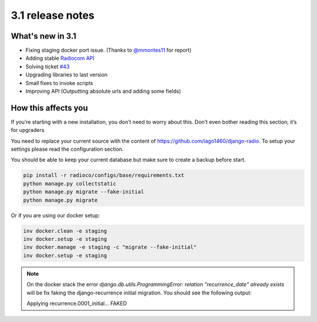 #################
3.1 release notes
#################

*****************
What's new in 3.1
*****************

*   Fixing staging docker port issue. (Thanks to `@mmontes11 <https://github.com/mmontes11>`_ for report)
*   Adding stable `Radiocom API <https://github.com/ficiverson/radiocom-android>`_
*   Solving ticket `#43 <https://github.com/iago1460/django-radio/issues/43>`_
*   Upgrading libraries to last version
*   Small fixes to invoke scripts
*   Improving API (Outputting absolute urls and adding some fields)


********************
How this affects you
********************

If you’re starting with a new installation, you don’t need to worry about this. 
Don’t even bother reading this section; it’s for upgraders.

You need to replace your current source with the content of https://github.com/iago1460/django-radio.
To setup your settings please read the configuration section.

You should be able to keep your current database but make sure to create a backup before start.

.. code-block:: bash

    pip install -r radioco/configs/base/requirements.txt
    python manage.py collectstatic
    python manage.py migrate --fake-initial
    python manage.py migrate

Or if you are using our docker setup:

.. code-block:: bash

    inv docker.clean -e staging
    inv docker.setup -e staging
    inv docker.manage -e staging -c "migrate --fake-initial"
    inv docker.setup -e staging


.. note::

    On the docker stack the error `django.db.utils.ProgrammingError: relation "recurrence_date" already exists`
    will be fix faking the django-recurrence initial migration. You should see the following output:

    Applying recurrence.0001_initial... FAKED
